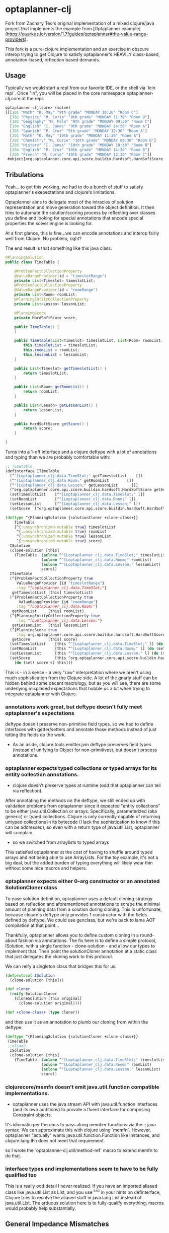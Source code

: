 * optaplanner-clj

Fork from Zachary Teo's original implementation of a mixed clojure/java project that implements the
example from  [Optaplanner example](https://quarkus.io/version/1.7/guides/optaplanner#the-value-range-providers).

This fork is a pure-clojure implementation and an exercise in obscure interop trying to 
get Clojure to satisfy optaplanner's HEAVILY class-based, annotation-based, reflection based
demands.

**  Usage
Typically we would start a repl from our favorite IDE, or the shell via `lein repl`.
Once "in", you will be placed in the core namespace optaplanner-clj.core at the repl.
#+BEGIN_SRC clojure
optaplanner-clj.core> (solve)
[[[101 "Math" "B. May" "9th grade" "MONDAY 10:30" "Room C"]
  [102 "Physics" "M. Curie" "9th grade" "MONDAY 11:30" "Room B"]
  [103 "Geography" "M. Polo" "9th grade" "MONDAY 09:30" "Room C"]
  [104 "English" "I. Jones" "9th grade" "MONDAY 14:30" "Room A"]
  [105 "Spanish" "P. Cruz" "9th grade" "MONDAY 12:30" "Room A"]
  [201 "Math" "B. May" "10th grade" "MONDAY 11:30" "Room A"]
  [202 "Chemistry" "M. Curie" "10th grade" "MONDAY 08:30" "Room B"]
  [203 "History" "I. Jones" "10th grade" "MONDAY 10:30" "Room B"]
  [204 "English" "P. Cruz" "10th grade" "MONDAY 14:30" "Room B"]
  [205 "French" "M. Curie" "10th grade" "MONDAY 12:30" "Room C"]]
 #object[org.optaplanner.core.api.score.buildin.hardsoft.HardSoftScore 0x44efb718 "0hard/0soft"]]
#+END_SRC

** Tribulations
Yeah....to get this working, we had to do a bunch of stuff to satisfy
optaplanner's exepectations and clojure's limitations.

Optaplanner aims to delegate most of the intracies of solution 
representation and move generation toward the object definition.
It then tries to automate the solution/scoring process by reflecting 
over classes you define and looking for special annotations that 
encode special properties the solver engine is looking for.

At a first glance, this is fine...we can encode annotations and 
interop fairly well from Clojure.  No problem, right?

The end result is that something like this java class:
#+BEGIN_SRC java
@PlanningSolution
public class TimeTable {

    @ProblemFactCollectionProperty
    @ValueRangeProvider(id = "timeslotRange")
    private List<Timeslot> timeslotList;
    @ProblemFactCollectionProperty
    @ValueRangeProvider(id = "roomRange")
    private List<Room> roomList;
    @PlanningEntityCollectionProperty
    private List<Lesson> lessonList;

    @PlanningScore
    private HardSoftScore score;

    public TimeTable() {
    }

    public TimeTable(List<Timeslot> timeslotList, List<Room> roomList, List<Lesson> lessonList) {
        this.timeslotList = timeslotList;
        this.roomList = roomList;
        this.lessonList = lessonList;
    }

    public List<Timeslot> getTimeslotList() {
        return timeslotList;
    }

    public List<Room> getRoomList() {
        return roomList;
    }

    public List<Lesson> getLessonList() {
        return lessonList;
    }

    public HardSoftScore getScore() {
        return score;
    }

}
#+END_SRC

Turns into a 1-off interface and a clojure deftype with a lot of annotations and 
typing than we are probably comfortable with: 

#+BEGIN_SRC clojure
;; Timetable
(definterface ITimeTable
  (^"[Loptaplanner_clj.data.TimeSlot;" getTimeslotList    [])
  (^"[Loptaplanner_clj.data.Room;" getRoomList        [])
  (^"[Loptaplanner_clj.data.Lesson;" getLessonList      [])
  (^org.optaplanner.core.api.score.buildin.hardsoft.HardSoftScore getScore [])
  (setTimeslotList    [^"[Loptaplanner_clj.data.TimeSlot;" l])
  (setRoomList        [^"[Loptaplanner_clj.data.Room;" l])
  (setLessonList      [^"[Loptaplanner_clj.data.Lesson;" l])
  (setScore  [^org.optaplanner.core.api.score.buildin.hardsoft.HardSoftScore score]))

(deftype ^{PlanningSolution {solutionCloner +clone-class+}}
    TimeTable
    [^{:unsynchronized-mutable true} timeslotList
     ^{:unsynchronized-mutable true} roomList
     ^{:unsynchronized-mutable true} lessonList
     ^{:unsynchronized-mutable true} score]
  ISolution
  (clone-solution [this]
    (TimeTable. (aclone ^"[Loptaplanner_clj.data.TimeSlot;" timeslotList)
                (aclone ^"[Loptaplanner_clj.data.Room;" roomList)
                (aclone ^"[Loptaplanner_clj.data.Lesson;" lessonList)
                score))
  ITimeTable
  (^{ProblemFactCollectionProperty true
     ValueRangeProvider {id "timeslotRange"}
     :tag "[Loptaplanner_clj.data.TimeSlot;"}
   getTimeslotList [this] timeslotList)
  (^{ProblemFactCollectionProperty true
      ValueRangeProvider {id "roomRange"}
     :tag "[Loptaplanner_clj.data.Room;"}
   getRoomList     [this] roomList)
  (^{PlanningEntityCollectionProperty true
     :tag "[Loptaplanner_clj.data.Lesson;"}
   getLessonList   [this] lessonList)
  (^{PlanningScore true
     :tag org.optaplanner.core.api.score.buildin.hardsoft.HardSoftScore}
   getScore        [this] score)
  (setTimeslotList    [this ^"[Loptaplanner_clj.data.TimeSlot;" l] (do (set! timeslotList l) this))
  (setRoomList        [this ^"[Loptaplanner_clj.data.Room;" l] (do (set! roomList l) this))
  (setLessonList      [this ^"[Loptaplanner_clj.data.Lesson;" l] (do (set! lessonList l) this))
  (setScore           [this ^org.optaplanner.core.api.score.buildin.hardsoft.HardSoftScore s]
    (do (set! score s) this)))
#+END_SRC

This is - in a sense - a very "raw" interpretation where we aren't using much sophistication
from the Clojure side.  A lot of the gnarly stuff can be hidden behind some decent macrology, 
but as you will see, there are some underlying misplaced expectations that hobble us a bit
when trying to integrate optaplanner with Clojure.

*** annotations work great, but deftype doesn't fully meet optaplanner's expectations

deftype doesn't preserve non-primitive field types. so we had to define
interfaces with getter/setters and annotate those methods instead of just
letting the fields do the work.  

- As an aside, clojure.tools.emitter.jvm deftype preserves field types (instead of
  unifying to Object for non-primitives), but doesn't process annotations.

*** optaplanner expects typed collections or typed arrays for its entity collection annotations.
-   clojure doesn't preserve types at runtime (odd that optaplanner can tell via reflection).

After annotating the methods on the deftype, we still ended up with validation problems from
optaplanner since it expected "entity collections" to be either java.util.Collection or arrays.
Specifically, parameterized (aka generic) or typed collections.  Clojure is only currently capable
of returning untyped collections in its bytecode (I lack the sophistication to know if this can be
addressed), so even with a return type of java.util.List, optaplanner will complain.

-   so we switched from arraylists to typed arrays

This satisifed optaplanner at the cost of having to shuffle around typed arrays and 
not being able to use ArrayLists.  For the toy example, it's not a big deal, but the
added burden of typing everything will likely wear thin without some nice macros and 
helpers.

*** optaplanner expects either 0-arg constructor or an annotated SolutionCloner class
To ease solution definition, optaplanner uses a default cloning strategy based on reflection
and aforementioned annotations to scrape the minimal amount of planning data from a solution
during cloning.  This is unfortunate, because clojure's deftype only provides 1 constructor with
the fields defined by deftype.  We could use genclass, but we're back to lame AOT compilation at
that point...

Thankfully, optaplanner allows you to define custom cloning in a round-about fashion via annotations.
The fix here is to define a simple protocol, ISolution, with a single function - clone-solution - 
and allow our types to implement that. Then point the solutionCloner annotation at a static
class that just delegates the cloning work to this protocol.

We can reify a singleton class that bridges this for us: 

#+BEGIN_SRC clojure
(defprotocol ISolution
  (clone-solution [this]))

(def cloner
  (reify SolutionCloner
    (cloneSolution [this original]
      (clone-solution original))))

(def +clone-class+ (type cloner))
#+END_SRC 

and then use it as an annotation to plumb our cloning from within the deftype:

#+BEGIN_SRC clojure
(deftype ^{PlanningSolution {solutionCloner +clone-class+}}
 TimeTable
 ;;elided
  ISolution
  (clone-solution [this]
    (TimeTable. (aclone ^"[Loptaplanner_clj.data.TimeSlot;" timeslotList)
                (aclone ^"[Loptaplanner_clj.data.Room;" roomList)
                (aclone ^"[Loptaplanner_clj.data.Lesson;" lessonList)
                score))
#+END_SRC

*** clojurecore/memfn doesn't emit java.util.function compatible implementations.
- optaplanner uses the java stream API with java.util.function interfaces (and
  its own additions) to provide a fluent interface for composing Constraint
  objects.

It's idiomatic per the docs to pass along member functions via the :: java
syntax. We can approximate this with clojure using `memfn`. However, optaplanner
"actually" wants java.util.function.Function like instances, and
clojure.lang.IFn does not meet that requirement.

so I wrote the `optaplanner-clj.util/method-ref` macro to extend memfn to do that.

*** interface types and implementations seem to have to be fully qualified too 

This is a really odd detail I never realized. If you have an imported aliased
class like java.util.List as List, and you use ^List in your hints on
definterface, Clojure tries to resolve the aliased stuff in java.lang.List
instead of java.util.List.  The arduous solution here is to fully-qualify everything; 
macros would probably help substantially.

** General Impedance Mismatches

The designers of optaplanner, inherited from planner, inheritd from Droolz I think, 
are building on a "heavily" java framework-like design.  There's ha hard focus on 
classes and inheritance, although some decent interface usage to facilitate 
composition.  Lots of factories.  Endless factory classes :)

I begs the question whether a clojure implementation could substantially simplify
both the API and solution engine without suffering through the impedance 
mismatch.  Experience shows this is possible.  However, the trade off would
be losing out on the existing library of solution, scoring, heuristics, and similar
functionality embedded in optaplanner's bulk.  Maybe there is a middle ground, 
or a nice wrapper layer that can generate all the boilerplate for us.

** License

Original source: 

Copyright © 2021 zackteo

Joinr fork retains the same license.

This program and the accompanying materials are made available under the
terms of the Eclipse Public License 2.0 which is available at
http://www.eclipse.org/legal/epl-2.0.

This Source Code may also be made available under the following Secondary
Licenses when the conditions for such availability set forth in the Eclipse
Public License, v. 2.0 are satisfied: GNU General Public License as published by
the Free Software Foundation, either version 2 of the License, or (at your
option) any later version, with the GNU Classpath Exception which is available
at https://www.gnu.org/software/classpath/license.html.
